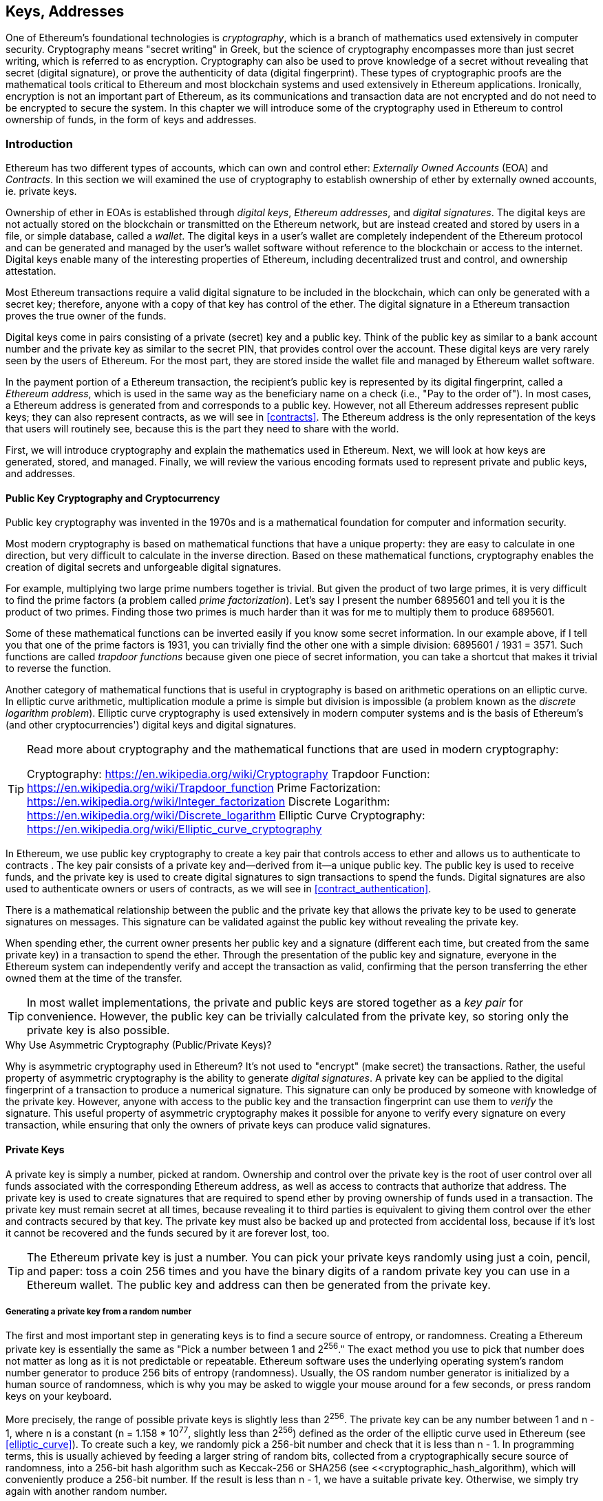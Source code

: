 [[keys_addresses]]
== Keys, Addresses

((("cryptography", "defined")))((("cryptography", see="also keys and addresses")))One of Ethereum's foundational technologies is _cryptography_, which is a branch of mathematics used extensively in computer security. Cryptography means "secret writing" in Greek, but the science of cryptography encompasses more than just secret writing, which is referred to as encryption. Cryptography can also be used to prove knowledge of a secret without revealing that secret (digital signature), or prove the authenticity of data (digital fingerprint). These types of cryptographic proofs are the mathematical tools critical to Ethereum and most blockchain systems and used extensively in Ethereum applications. ((("encryption")))((("encryption", see="also keys and addresses")))Ironically, encryption is not an important part of Ethereum, as its communications and transaction data are not encrypted and do not need to be encrypted to secure the system. In this chapter we will introduce some of the cryptography used in Ethereum to control ownership of funds, in the form of keys and addresses.

=== Introduction

Ethereum has two different types of accounts, which can own and control ether: _Externally Owned Accounts_ (EOA) and _Contracts_. In this section we will examined the use of cryptography to establish ownership of ether by externally owned accounts, ie. private keys.

((("digital keys", see="keys and addresses")))((("digital signatures", "purpose of")))Ownership of ether in EOAs is established through _digital keys_, _Ethereum addresses_, and _digital signatures_. The digital keys are not actually stored on the blockchain or transmitted on the Ethereum network, but are instead created and stored by users in a file, or simple database, called a _wallet_. The digital keys in a user's wallet are completely independent of the Ethereum protocol and can be generated and managed by the user's wallet software without reference to the blockchain or access to the internet. Digital keys enable many of the interesting properties of Ethereum, including decentralized trust and control, and ownership attestation.

Most Ethereum transactions require a valid digital signature to be included in the blockchain, which can only be generated with a secret key; therefore, anyone with a copy of that key has control of the ether. The digital signature in a Ethereum transaction proves the true owner of the funds.

((("public and private keys", "key pairs")))((("public and private keys", see="also keys and addresses")))Digital keys come in pairs consisting of a private (secret) key and a public key. Think of the public key as similar to a bank account number and the private key as similar to the secret PIN, that provides control over the account. These digital keys are very rarely seen by the users of Ethereum. For the most part, they are stored inside the wallet file and managed by Ethereum wallet software.

In the payment portion of a Ethereum transaction, the recipient's public key is represented by its digital fingerprint, called a _Ethereum address_, which is used in the same way as the beneficiary name on a check (i.e., "Pay to the order of"). In most cases, a Ethereum address is generated from and corresponds to a public key. However, not all Ethereum addresses represent public keys; they can also represent contracts, as we will see in <<contracts>>. The Ethereum address is the only representation of the keys that users will routinely see, because this is the part they need to share with the world.

First, we will introduce cryptography and explain the mathematics used in Ethereum. Next, we will look at how keys are generated, stored, and managed.  Finally, we will review the various encoding formats used to represent private and public keys, and addresses.

[[pkc]]
==== Public Key Cryptography and Cryptocurrency

((("keys and addresses", "overview of", "public key cryptography")))((("digital currencies", "cryptocurrency")))Public key cryptography was invented in the 1970s and is a mathematical foundation for computer and information security.

Most modern cryptography is based on mathematical functions that have a unique property: they are easy to calculate in one direction, but very difficult to calculate in the inverse direction. Based on these mathematical functions, cryptography enables the creation of digital secrets and unforgeable digital signatures.

For example, multiplying two large prime numbers together is trivial. But given the product of two large primes, it is very difficult to find the prime factors (a problem called _prime factorization_). Let's say I present the number 6895601 and tell you it is the product of two primes. Finding those two primes is much harder than it was for me to multiply them to produce 6895601.

Some of these mathematical functions can be inverted easily if you know some secret information. In our example above, if I tell you that one of the prime factors is 1931, you can trivially find the other one with a simple division: 6895601 / 1931 = 3571. Such functions are called _trapdoor functions_ because given one piece of secret information, you can take a shortcut that makes it trivial to reverse the function.

Another category of mathematical functions that is useful in cryptography is based on arithmetic operations on an elliptic curve. In elliptic curve arithmetic, multiplication module a prime is simple but division is impossible (a problem known as the _discrete logarithm problem_). Elliptic curve cryptography is used extensively in modern computer systems and is the basis of Ethereum's (and other cryptocurrencies') digital keys and digital signatures.

[TIP]
====
Read more about cryptography and the mathematical functions that are used in modern cryptography:

Cryptography:
https://en.wikipedia.org/wiki/Cryptography
Trapdoor Function:
https://en.wikipedia.org/wiki/Trapdoor_function
Prime Factorization:
https://en.wikipedia.org/wiki/Integer_factorization
Discrete Logarithm:
https://en.wikipedia.org/wiki/Discrete_logarithm
Elliptic Curve Cryptography: https://en.wikipedia.org/wiki/Elliptic_curve_cryptography
====

In Ethereum, we use public key cryptography to create a key pair that controls access to ether and allows us to authenticate to contracts . The key pair consists of a private key and--derived from it--a unique public key. The public key is used to receive funds, and the private key is used to create digital signatures to sign transactions to spend the funds. Digital signatures are also used to authenticate owners or users of contracts, as we will see in <<contract_authentication>>.

There is a mathematical relationship between the public and the private key that allows the private key to be used to generate signatures on messages. This signature can be validated against the public key without revealing the private key.

When spending ether, the current owner presents her public key and a signature (different each time, but created from the same private key) in a transaction to spend the ether. Through the presentation of the public key and signature, everyone in the Ethereum system can independently verify and accept the transaction as valid, confirming that the person transferring the ether owned them at the time of the transfer.

[TIP]
====
((("keys and addresses", "overview of", "key pairs")))In most wallet implementations, the private and public keys are stored together as a _key pair_ for convenience. However, the public key can be trivially calculated from the private key, so storing only the private key is also possible.
====

.Why Use Asymmetric Cryptography (Public/Private Keys)?
****
((("cryptography", "asymmetric")))((("digital signatures", "asymmetric cryptography and")))((("asymmetric cryptography")))Why is asymmetric cryptography used in Ethereum? It's not used to "encrypt" (make secret) the transactions. Rather, the useful property of asymmetric cryptography is the ability to generate _digital signatures_. A private key can be applied to the digital fingerprint of a transaction to produce a numerical signature. This signature can only be produced by someone with knowledge of the private key. However, anyone with access to the public key and the transaction fingerprint can use them to _verify_ the signature. This useful property of asymmetric cryptography makes it possible for anyone to verify every signature on every transaction, while ensuring that only the owners of private keys can produce valid signatures.
****

[[private_keys]]
==== Private Keys

((("keys and addresses", "overview of", "private key generation")))((("warnings and cautions", "private key protection")))A private key is simply a number, picked at random. Ownership and control over the private key is the root of user control over all funds associated with the corresponding Ethereum address, as well as access to contracts that authorize that address. The private key is used to create signatures that are required to spend ether by proving ownership of funds used in a transaction. The private key must remain secret at all times, because revealing it to third parties is equivalent to giving them control over the ether and contracts secured by that key. The private key must also be backed up and protected from accidental loss, because if it's lost it cannot be recovered and the funds secured by it are forever lost, too.

[TIP]
====
The Ethereum private key is just a number. You can pick your private keys randomly using just a coin, pencil, and paper: toss a coin 256 times and you have the binary digits of a random private key you can use in a Ethereum wallet. The public key and address can then be generated from the private key.
====

===== Generating a private key from a random number

The first and most important step in generating keys is to find a secure source of entropy, or randomness. Creating a Ethereum private key is essentially the same as "Pick a number between 1 and 2^256^." The exact method you use to pick that number does not matter as long as it is not predictable or repeatable. Ethereum software uses the underlying operating system's random number generator to produce 256 bits of entropy (randomness). Usually, the OS random number generator is initialized by a human source of randomness, which is why you may be asked to wiggle your mouse around for a few seconds, or press random keys on your keyboard.

More precisely, the range of possible private keys is slightly less than 2^256^. The private key can be any number between +1+ and +n - 1+, where n is a constant (n = 1.158 * 10^77^, slightly less than 2^256^) defined as the order of the elliptic curve used in Ethereum (see <<elliptic_curve>>). To create such a key, we randomly pick a 256-bit number and check that it is less than +n - 1+. In programming terms, this is usually achieved by feeding a larger string of random bits, collected from a cryptographically secure source of randomness, into a 256-bit hash algorithm such as Keccak-256 or SHA256 (see <<cryptographic_hash_algorithm), which will conveniently produce a 256-bit number. If the result is less than +n - 1+, we have a suitable private key. Otherwise, we simply try again with another random number.

[WARNING]
====
((("random numbers", "random number generation")))((("entropy", "random number generation")))Do not write your own code to create a random number or use a "simple" random number generator offered by your programming language. Use a cryptographically secure pseudo-random number generator (CSPRNG) with a seed from a source of sufficient entropy. Study the documentation of the random number generator library you choose to make sure it is cryptographically secure. Correct implementation of the CSPRNG is critical to the security of the keys.
====

The following is a randomly generated private key (k) shown in hexadecimal format (256 bits shown as 64 hexadecimal digits, each 4 bits):

----
f8f8a2f43c8376ccb0871305060d7b27b0554d2cc72bccf41b2705608452f315
----


[TIP]
====
The size of Ethereum's private key space, (2^256^) is an unfathomably large number. It is approximately 10^77^ in decimal. For comparison, the visible universe is estimated to contain 10^80^ atoms.
====



=== Public Keys

=== Cryptographic Hash Algorithms



=== Ethereum Addresses

=== Ethereum Address Formats

==== Hex Encoding without Checksum

==== Hex Encoding with Checksum in Capitalization

==== ICAP (IBAN)

https://www.royalfork.org/2017/12/10/eth-graphical-address/

https://Ethereum.stackexchange.com/questions/3542/how-are-Ethereum-addresses-generated/3619

https://Ethereum.stackexchange.com/questions/267/why-dont-Ethereum-addresses-have-checksums

https://github.com/Ethereum/EIPs/blob/master/EIPS/eip-55.md

====
